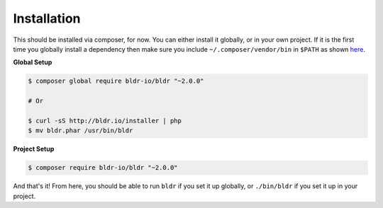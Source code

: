 Installation
^^^^^^^^^^^^

This should be installed via composer, for now. You can either install it globally, or in your own project.
If it is the first time you globally install a dependency then make sure you include ``~/.composer/vendor/bin``
in ``$PATH`` as shown here_.

**Global Setup**

.. code-block:: shell

    $ composer global require bldr-io/bldr "~2.0.0"

    # Or

    $ curl -sS http://bldr.io/installer | php
    $ mv bldr.phar /usr/bin/bldr


**Project Setup**

.. code-block:: shell

    $ composer require bldr-io/bldr "~2.0.0"





And that's it! From here, you should be able to run ``bldr`` if you set it up globally, or ``./bin/bldr`` if you set
it up in your project.


.. _here: http://getcomposer.org/doc/03-cli.md#global
